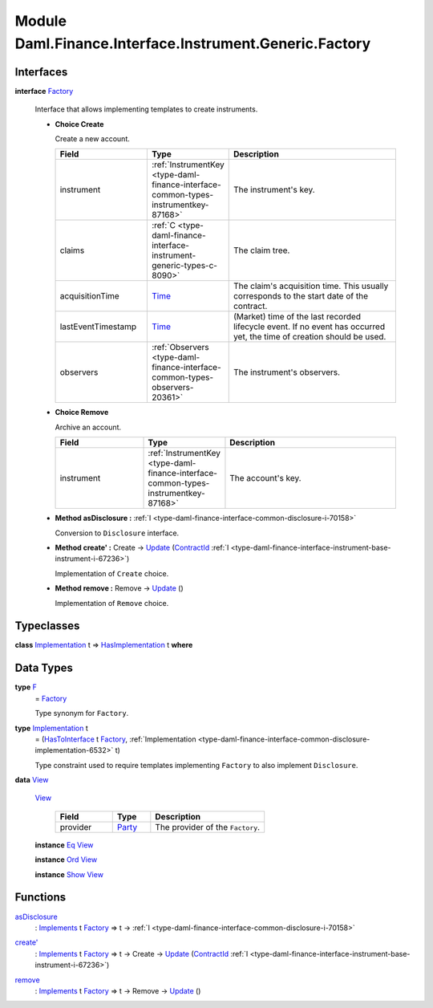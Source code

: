 .. Copyright (c) 2022 Digital Asset (Switzerland) GmbH and/or its affiliates. All rights reserved.
.. SPDX-License-Identifier: Apache-2.0

.. _module-daml-finance-interface-instrument-generic-factory-11761:

Module Daml.Finance.Interface.Instrument.Generic.Factory
========================================================

Interfaces
----------

.. _type-daml-finance-interface-instrument-generic-factory-factory-64962:

**interface** `Factory <type-daml-finance-interface-instrument-generic-factory-factory-64962_>`_

  Interface that allows implementing templates to create instruments\.
  
  + **Choice Create**
    
    Create a new account\.
    
    .. list-table::
       :widths: 15 10 30
       :header-rows: 1
    
       * - Field
         - Type
         - Description
       * - instrument
         - :ref:`InstrumentKey <type-daml-finance-interface-common-types-instrumentkey-87168>`
         - The instrument's key\.
       * - claims
         - :ref:`C <type-daml-finance-interface-instrument-generic-types-c-8090>`
         - The claim tree\.
       * - acquisitionTime
         - `Time <https://docs.daml.com/daml/stdlib/Prelude.html#type-da-internal-lf-time-63886>`_
         - The claim's acquisition time\. This usually corresponds to the start date of the contract\.
       * - lastEventTimestamp
         - `Time <https://docs.daml.com/daml/stdlib/Prelude.html#type-da-internal-lf-time-63886>`_
         - (Market) time of the last recorded lifecycle event\. If no event has occurred yet, the time of creation should be used\.
       * - observers
         - :ref:`Observers <type-daml-finance-interface-common-types-observers-20361>`
         - The instrument's observers\.
  
  + **Choice Remove**
    
    Archive an account\.
    
    .. list-table::
       :widths: 15 10 30
       :header-rows: 1
    
       * - Field
         - Type
         - Description
       * - instrument
         - :ref:`InstrumentKey <type-daml-finance-interface-common-types-instrumentkey-87168>`
         - The account's key\.
  
  + **Method asDisclosure \:** :ref:`I <type-daml-finance-interface-common-disclosure-i-70158>`
    
    Conversion to ``Disclosure`` interface\.
  
  + **Method create' \:** Create \-\> `Update <https://docs.daml.com/daml/stdlib/Prelude.html#type-da-internal-lf-update-68072>`_ (`ContractId <https://docs.daml.com/daml/stdlib/Prelude.html#type-da-internal-lf-contractid-95282>`_ :ref:`I <type-daml-finance-interface-instrument-base-instrument-i-67236>`)
    
    Implementation of ``Create`` choice\.
  
  + **Method remove \:** Remove \-\> `Update <https://docs.daml.com/daml/stdlib/Prelude.html#type-da-internal-lf-update-68072>`_ ()
    
    Implementation of ``Remove`` choice\.

Typeclasses
-----------

.. _class-daml-finance-interface-instrument-generic-factory-hasimplementation-59857:

**class** `Implementation <type-daml-finance-interface-instrument-generic-factory-implementation-90495_>`_ t \=\> `HasImplementation <class-daml-finance-interface-instrument-generic-factory-hasimplementation-59857_>`_ t **where**


Data Types
----------

.. _type-daml-finance-interface-instrument-generic-factory-f-66772:

**type** `F <type-daml-finance-interface-instrument-generic-factory-f-66772_>`_
  \= `Factory <type-daml-finance-interface-instrument-generic-factory-factory-64962_>`_
  
  Type synonym for ``Factory``\.

.. _type-daml-finance-interface-instrument-generic-factory-implementation-90495:

**type** `Implementation <type-daml-finance-interface-instrument-generic-factory-implementation-90495_>`_ t
  \= (`HasToInterface <https://docs.daml.com/daml/stdlib/Prelude.html#class-da-internal-interface-hastointerface-68104>`_ t `Factory <type-daml-finance-interface-instrument-generic-factory-factory-64962_>`_, :ref:`Implementation <type-daml-finance-interface-common-disclosure-implementation-6532>` t)
  
  Type constraint used to require templates implementing ``Factory`` to also
  implement ``Disclosure``\.

.. _type-daml-finance-interface-instrument-generic-factory-view-99088:

**data** `View <type-daml-finance-interface-instrument-generic-factory-view-99088_>`_

  .. _constr-daml-finance-interface-instrument-generic-factory-view-43709:
  
  `View <constr-daml-finance-interface-instrument-generic-factory-view-43709_>`_
  
    .. list-table::
       :widths: 15 10 30
       :header-rows: 1
    
       * - Field
         - Type
         - Description
       * - provider
         - `Party <https://docs.daml.com/daml/stdlib/Prelude.html#type-da-internal-lf-party-57932>`_
         - The provider of the ``Factory``\.
  
  **instance** `Eq <https://docs.daml.com/daml/stdlib/Prelude.html#class-ghc-classes-eq-22713>`_ `View <type-daml-finance-interface-instrument-generic-factory-view-99088_>`_
  
  **instance** `Ord <https://docs.daml.com/daml/stdlib/Prelude.html#class-ghc-classes-ord-6395>`_ `View <type-daml-finance-interface-instrument-generic-factory-view-99088_>`_
  
  **instance** `Show <https://docs.daml.com/daml/stdlib/Prelude.html#class-ghc-show-show-65360>`_ `View <type-daml-finance-interface-instrument-generic-factory-view-99088_>`_

Functions
---------

.. _function-daml-finance-interface-instrument-generic-factory-asdisclosure-73420:

`asDisclosure <function-daml-finance-interface-instrument-generic-factory-asdisclosure-73420_>`_
  \: `Implements <https://docs.daml.com/daml/stdlib/Prelude.html#type-da-internal-interface-implements-92077>`_ t `Factory <type-daml-finance-interface-instrument-generic-factory-factory-64962_>`_ \=\> t \-\> :ref:`I <type-daml-finance-interface-common-disclosure-i-70158>`

.. _function-daml-finance-interface-instrument-generic-factory-createtick-4723:

`create' <function-daml-finance-interface-instrument-generic-factory-createtick-4723_>`_
  \: `Implements <https://docs.daml.com/daml/stdlib/Prelude.html#type-da-internal-interface-implements-92077>`_ t `Factory <type-daml-finance-interface-instrument-generic-factory-factory-64962_>`_ \=\> t \-\> Create \-\> `Update <https://docs.daml.com/daml/stdlib/Prelude.html#type-da-internal-lf-update-68072>`_ (`ContractId <https://docs.daml.com/daml/stdlib/Prelude.html#type-da-internal-lf-contractid-95282>`_ :ref:`I <type-daml-finance-interface-instrument-base-instrument-i-67236>`)

.. _function-daml-finance-interface-instrument-generic-factory-remove-33913:

`remove <function-daml-finance-interface-instrument-generic-factory-remove-33913_>`_
  \: `Implements <https://docs.daml.com/daml/stdlib/Prelude.html#type-da-internal-interface-implements-92077>`_ t `Factory <type-daml-finance-interface-instrument-generic-factory-factory-64962_>`_ \=\> t \-\> Remove \-\> `Update <https://docs.daml.com/daml/stdlib/Prelude.html#type-da-internal-lf-update-68072>`_ ()
